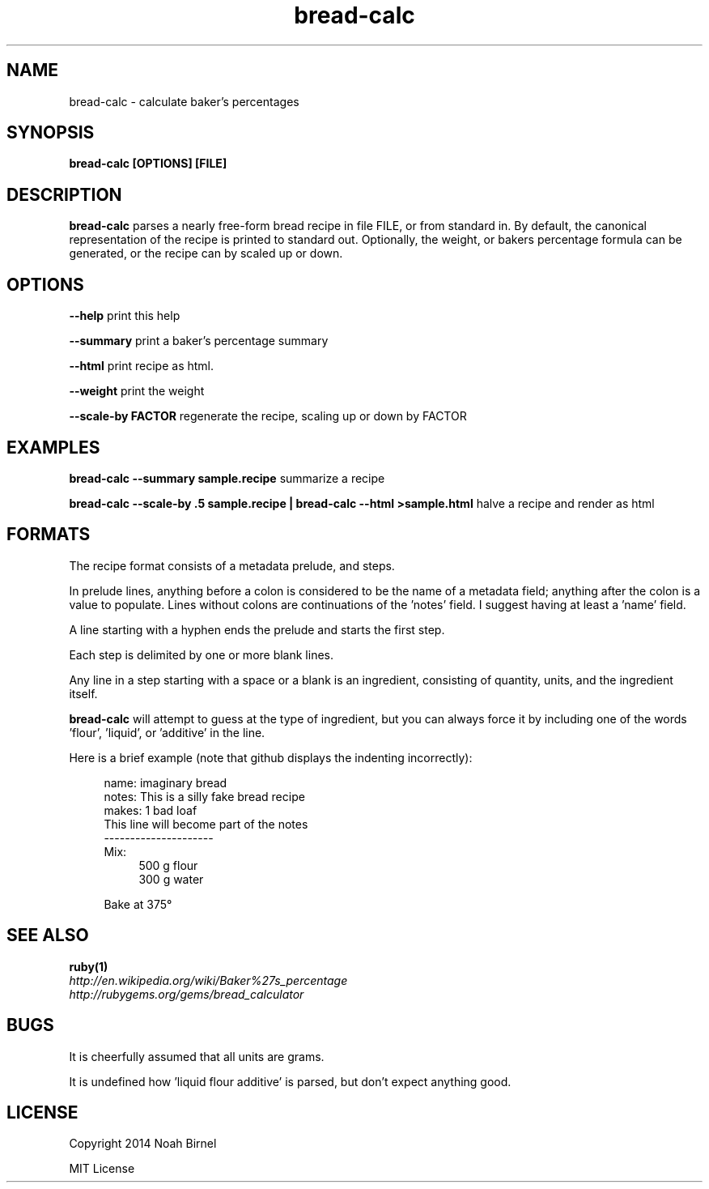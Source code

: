 .TH bread-calc 1 bread-calc\-0.0.1
.SH NAME
bread-calc \- calculate baker's percentages
.SH SYNOPSIS
.B bread-calc [OPTIONS] [FILE]
.SH DESCRIPTION
.B bread-calc
parses a nearly free\(hyform bread recipe in file FILE,
or from standard in.
By default,
the canonical representation of the recipe is printed to standard out.
Optionally, the weight, or bakers percentage formula can be generated,
or the recipe can by scaled up or down.
.SH OPTIONS
.LP
.B --help 
print this help
.LP
.B --summary
print a baker's percentage summary
.LP
.B --html
print recipe as html. 
.LP
.B --weight
print the weight
.LP
.B --scale-by FACTOR
regenerate the recipe, scaling up or down by FACTOR
.SH EXAMPLES
.LP
.B bread-calc --summary sample.recipe
summarize a recipe
.LP
.B bread-calc --scale-by .5 sample.recipe | bread-calc --html >sample.html
halve a recipe and render as html
.SH FORMATS
The recipe format consists of a metadata prelude, and steps.

In prelude lines,
anything before a colon is considered to be the name of a metadata field;
anything after the colon is a value to populate.
Lines without colons are continuations of the 'notes' field.
I suggest having at least a 'name' field.

A line starting with a hyphen ends the prelude and starts the first step. 

Each step is delimited by one or more blank lines.

Any line in a step starting with a space or a blank is an ingredient,
consisting of quantity, units, and the ingredient itself.

.B bread-calc
will attempt to guess at the type of ingredient,
but you can always force it by including 
one of the words 'flour', 'liquid', or 'additive' in the line.

Here is a brief example 
(note that github displays the indenting incorrectly):


.in +4
name: imaginary bread
.br
notes: This is a silly fake bread recipe
.br
makes: 1 bad loaf
.br
This line will become part of the notes
.br
---------------------
.br
Mix:
.in +4
500 g flour
.br
300 g water
.sp
.in -4
Bake at 375\(de
.in -4

.SH SEE ALSO
.TP
.BR ruby(1)
.TP
.IR http://en.wikipedia.org/wiki/Baker%27s_percentage
.TP
.IR http://rubygems.org/gems/bread_calculator
.SH BUGS
It is cheerfully assumed that all units are grams.

It is undefined how 'liquid flour additive' is parsed,
but don't expect anything good.
.SH LICENSE
Copyright 2014 Noah Birnel
.sp
MIT License

